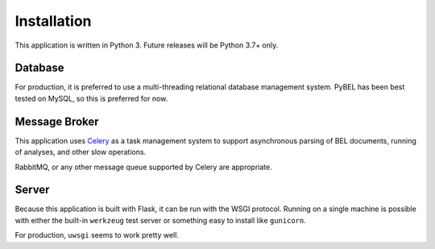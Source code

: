 Installation
============
This application is written in Python 3. Future releases will be Python
3.7+ only.

Database
--------
For production, it is preferred to use a multi-threading relational database
management system. PyBEL has been best tested on MySQL, so this is preferred
for now.

Message Broker
--------------
This application uses `Celery <https://pypi.python.org/pypi/celery>`_ as a
task management system to support asynchronous parsing of BEL documents,
running of analyses, and other slow operations.

RabbitMQ, or any other message queue supported by Celery are appropriate.

Server
------
Because this application is built with Flask, it can be run with the WSGI
protocol. Running on a single machine is possible with either the built-in
``werkzeug`` test server or something easy to install like ``gunicorn``.

For production, ``uwsgi`` seems to work pretty well.
